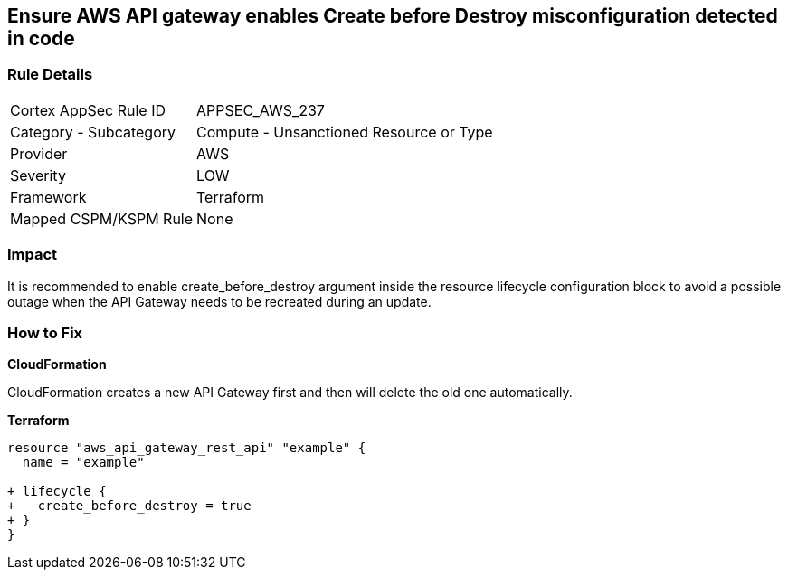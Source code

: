 == Ensure AWS API gateway enables Create before Destroy misconfiguration detected in code


=== Rule Details

[cols="1,2"]
|===
|Cortex AppSec Rule ID |APPSEC_AWS_237
|Category - Subcategory |Compute - Unsanctioned Resource or Type
|Provider |AWS
|Severity |LOW
|Framework |Terraform
|Mapped CSPM/KSPM Rule |None
|===
 



=== Impact
It is recommended to enable create_before_destroy argument inside the resource lifecycle configuration block to avoid a possible outage when the API Gateway needs to be recreated during an update.

=== How to Fix


*CloudFormation* 


CloudFormation creates a new API Gateway first and then will delete the old one automatically.


*Terraform* 




[source,go]
----
resource "aws_api_gateway_rest_api" "example" {
  name = "example"

+ lifecycle {
+   create_before_destroy = true
+ }
}
----
